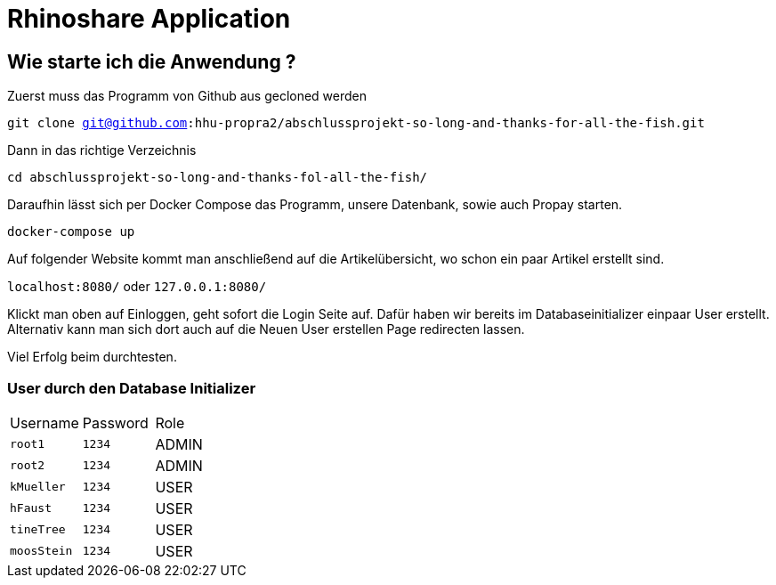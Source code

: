 = Rhinoshare Application
:icons: font
:icon-set: octicon

== Wie starte ich die Anwendung ?

Zuerst muss das Programm von Github aus gecloned werden

`git clone git@github.com:hhu-propra2/abschlussprojekt-so-long-and-thanks-for-all-the-fish.git`

Dann in das richtige Verzeichnis

`cd abschlussprojekt-so-long-and-thanks-fol-all-the-fish/`

Daraufhin lässt sich per Docker Compose das Programm, unsere Datenbank, sowie auch Propay starten.

`docker-compose up`

Auf folgender Website kommt man anschließend auf die Artikelübersicht, wo schon ein paar Artikel erstellt sind.

`localhost:8080/` oder `127.0.0.1:8080/`

Klickt man oben auf Einloggen, geht sofort die Login Seite auf. Dafür haben wir bereits im Databaseinitializer einpaar User erstellt. Alternativ kann man sich dort auch auf die Neuen User erstellen Page redirecten lassen.

Viel Erfolg beim durchtesten.

=== User durch den Database Initializer

|=======
|Username |Password | Role
|`root1` |`1234` |ADMIN
|`root2` |`1234` |ADMIN
|`kMueller` |`1234` |USER
|`hFaust` |`1234` |USER
|`tineTree` |`1234` |USER
|`moosStein` |`1234` |USER
|=======

